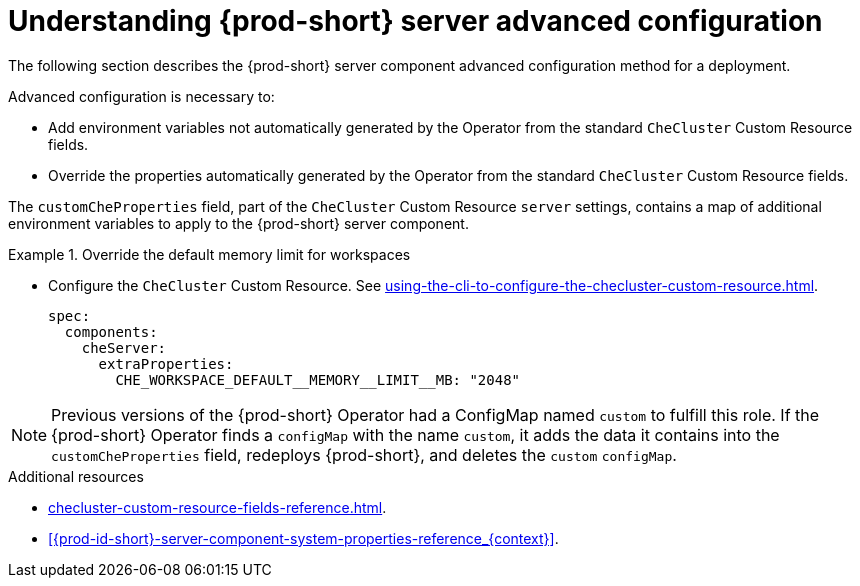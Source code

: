 // Module included in the following assemblies:
//
// advanced-configuration-options

[id="understanding-{prod-id-short}-server-advanced-configuration_{context}"]
= Understanding {prod-short} server advanced configuration

The following section describes the {prod-short} server component advanced configuration method for a deployment.

Advanced configuration is necessary to:

* Add environment variables not automatically generated by the Operator from the standard `CheCluster` Custom Resource fields.
* Override the properties automatically generated by the Operator from the standard `CheCluster` Custom Resource fields.


The `customCheProperties` field, part of the `CheCluster` Custom Resource `server` settings, contains a
map of additional environment variables to apply to the {prod-short} server component.

.Override the default memory limit for workspaces
====
* Configure the `CheCluster` Custom Resource. See xref:using-the-cli-to-configure-the-checluster-custom-resource.adoc[].
+
[source,yaml,subs="+quotes,+attributes,+macros"]
----
spec:
  components:
    cheServer:
      extraProperties:
        pass:[CHE_WORKSPACE_DEFAULT__MEMORY__LIMIT__MB]: "2048"
----
====

[NOTE]
====
Previous versions of the {prod-short} Operator had a ConfigMap named `custom` to fulfill this role. If the {prod-short} Operator finds a `configMap` with the name `custom`, it adds the data it contains into the `customCheProperties` field, redeploys {prod-short}, and deletes the `custom` `configMap`.
====

.Additional resources

* xref:checluster-custom-resource-fields-reference.adoc[].

* xref:{prod-id-short}-server-component-system-properties-reference_{context}[].

